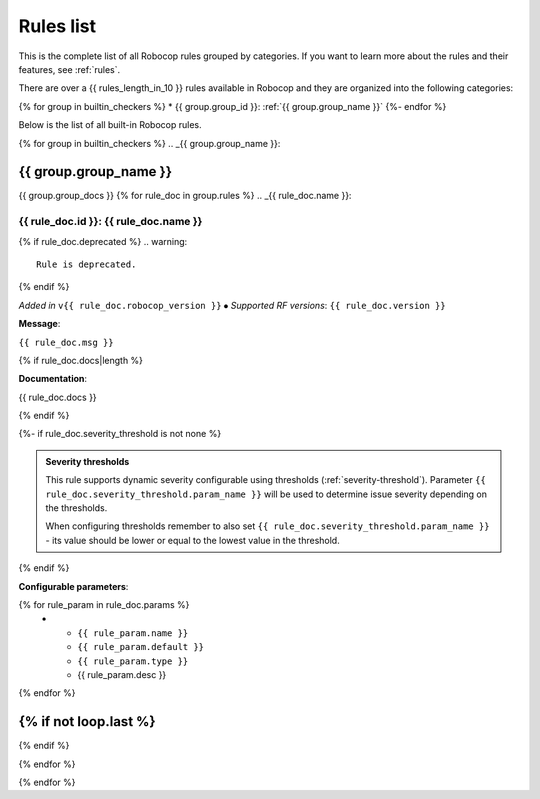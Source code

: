 .. _rules list:

**********
Rules list
**********

This is the complete list of all Robocop rules grouped by categories.
If you want to learn more about the rules and their features, see :ref:`rules`.

There are over a {{ rules_length_in_10 }} rules available in Robocop and they are organized into the following categories:

{% for group in builtin_checkers %}
* {{ group.group_id }}: :ref:`{{ group.group_name }}`
{%- endfor %}

Below is the list of all built-in Robocop rules.

{% for group in builtin_checkers %}
.. _{{ group.group_name }}:

{{ group.group_name }}
----------------------

{{ group.group_docs }}
{% for rule_doc in group.rules %}
.. _{{ rule_doc.name }}:


{{ rule_doc.id }}: {{ rule_doc.name }}
^^^^^^^^^^^^^^^^^^^^^^^^^^^^^^^^^^^^^^^^^^^^^^^^^^^^^^^^^^^^^^^^^^^^^^^^^^^^

{% if rule_doc.deprecated %}
.. warning::

      Rule is deprecated.
{% endif %}

*Added in* ``v{{ rule_doc.robocop_version }}`` ⦁ *Supported RF versions*: ``{{ rule_doc.version }}``

**Message**:

``{{ rule_doc.msg }}``

{% if rule_doc.docs|length %}

**Documentation**:

.. highlight:: robotframework
   :force:

{{ rule_doc.docs }}

{% endif %}

{%- if rule_doc.severity_threshold is not none %}

.. admonition:: Severity thresholds
   :class: note

   This rule supports dynamic severity configurable using thresholds (:ref:`severity-threshold`).
   Parameter ``{{ rule_doc.severity_threshold.param_name }}`` will be used to determine issue severity depending on the thresholds.

   When configuring thresholds remember to also set ``{{ rule_doc.severity_threshold.param_name }}`` - its value should be lower or
   equal to the lowest value in the threshold.

{% endif %}

**Configurable parameters**:

.. list-table::
  :width: 100%
  :widths: auto
  :header-rows: 1

  * - Name
    - Default value
    - Type
    - Description
{% for rule_param in rule_doc.params %}
  * - ``{{ rule_param.name }}``
    - ``{{ rule_param.default }}``
    - ``{{ rule_param.type }}``
    - {{ rule_param.desc }}
{% endfor %}

{% if not loop.last %}
----
{% endif %}

{% endfor %}


{% endfor %}
